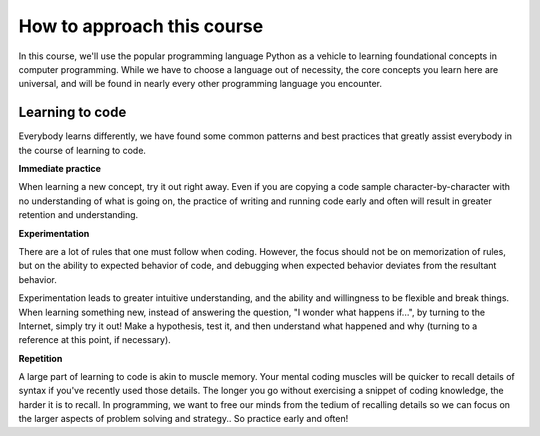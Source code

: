 How to approach this course
::::::::::::::::::::::::::::::::

In this course, we'll use the popular programming language Python as a vehicle to learning foundational concepts in computer programming. While we have to choose a language out of necessity, the core concepts you learn here are universal, and will be found in nearly every other programming language you encounter.

Learning to code
~~~~~~~~~~~~~~~~

.. image:: ../_static/waxon.gif

Everybody learns differently, we have found some common patterns and best practices that greatly assist everybody in the course of learning to code.

**Immediate practice**

When learning a new concept, try it out right away. Even if you are copying a code sample character-by-character with no understanding of what is going on, the practice of writing and running code early and often will result in greater retention and understanding.

**Experimentation**

There are a lot of rules that one must follow when coding. However, the focus should not be on memorization of rules, but on the ability to expected behavior of code, and debugging when expected behavior deviates from the resultant behavior.

Experimentation leads to greater intuitive understanding, and the ability and willingness to be flexible and break things. When learning something new, instead of answering the question, "I wonder what happens if...", by turning to the Internet, simply try it out! Make a hypothesis, test it, and then understand what happened and why (turning to a reference at this point, if necessary).

**Repetition**

A large part of learning to code is akin to muscle memory. Your mental coding muscles will be quicker to recall details of syntax if you've recently used those details. The longer you go without exercising a snippet of coding knowledge, the harder it is to recall. In programming, we want to free our minds from the tedium of recalling details so we can focus on the larger aspects of problem solving and strategy.. So practice early and often!
